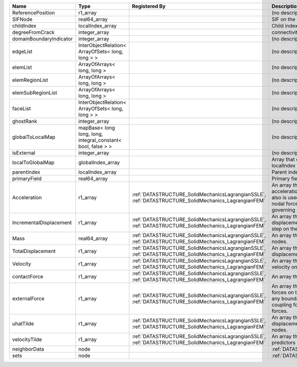 

======================= ============================================================ ==================================================================================================== ================================================================================================================================================================ 
Name                    Type                                                         Registered By                                                                                        Description                                                                                                                                                      
======================= ============================================================ ==================================================================================================== ================================================================================================================================================================ 
ReferencePosition       r1_array                                                                                                                                                          (no description available)                                                                                                                                       
SIFNode                 real64_array                                                                                                                                                      SIF on the node                                                                                                                                                  
childIndex              localIndex_array                                                                                                                                                  Child index of node.                                                                                                                                             
degreeFromCrack         integer_array                                                                                                                                                     connectivity distance from crack.                                                                                                                                
domainBoundaryIndicator integer_array                                                                                                                                                     (no description available)                                                                                                                                       
edgeList                InterObjectRelation< ArrayOfSets< long, long > >                                                                                                                  (no description available)                                                                                                                                       
elemList                ArrayOfArrays< long, long >                                                                                                                                       (no description available)                                                                                                                                       
elemRegionList          ArrayOfArrays< long, long >                                                                                                                                       (no description available)                                                                                                                                       
elemSubRegionList       ArrayOfArrays< long, long >                                                                                                                                       (no description available)                                                                                                                                       
faceList                InterObjectRelation< ArrayOfSets< long, long > >                                                                                                                  (no description available)                                                                                                                                       
ghostRank               integer_array                                                                                                                                                     (no description available)                                                                                                                                       
globalToLocalMap        mapBase< long long, long, integral_constant< bool, false > >                                                                                                      (no description available)                                                                                                                                       
isExternal              integer_array                                                                                                                                                     (no description available)                                                                                                                                       
localToGlobalMap        globalIndex_array                                                                                                                                                 Array that contains a map from localIndex to globalIndex.                                                                                                        
parentIndex             localIndex_array                                                                                                                                                  Parent index of node.                                                                                                                                            
primaryField            real64_array                                                                                                                                                      Primary field variable                                                                                                                                           
Acceleration            r1_array                                                     :ref:`DATASTRUCTURE_SolidMechanicsLagrangianSSLE`, :ref:`DATASTRUCTURE_SolidMechanics_LagrangianFEM` An array that holds the current acceleration on the nodes. This array also is used to hold the summation of nodal forces resulting from the governing equations. 
IncrementalDisplacement r1_array                                                     :ref:`DATASTRUCTURE_SolidMechanicsLagrangianSSLE`, :ref:`DATASTRUCTURE_SolidMechanics_LagrangianFEM` An array that holds the incremental displacements for the current time step on the nodes.                                                                        
Mass                    real64_array                                                 :ref:`DATASTRUCTURE_SolidMechanicsLagrangianSSLE`, :ref:`DATASTRUCTURE_SolidMechanics_LagrangianFEM` An array that holds the mass on the nodes.                                                                                                                       
TotalDisplacement       r1_array                                                     :ref:`DATASTRUCTURE_SolidMechanicsLagrangianSSLE`, :ref:`DATASTRUCTURE_SolidMechanics_LagrangianFEM` An array that holds the total displacements on the nodes.                                                                                                        
Velocity                r1_array                                                     :ref:`DATASTRUCTURE_SolidMechanicsLagrangianSSLE`, :ref:`DATASTRUCTURE_SolidMechanics_LagrangianFEM` An array that holds the current velocity on the nodes.                                                                                                           
contactForce            r1_array                                                     :ref:`DATASTRUCTURE_SolidMechanicsLagrangianSSLE`, :ref:`DATASTRUCTURE_SolidMechanics_LagrangianFEM` An array that holds the contact force.                                                                                                                           
externalForce           r1_array                                                     :ref:`DATASTRUCTURE_SolidMechanicsLagrangianSSLE`, :ref:`DATASTRUCTURE_SolidMechanics_LagrangianFEM` An array that holds the external forces on the nodes. This includes any boundary conditions as well as coupling forces such as hydraulic forces.                 
uhatTilde               r1_array                                                     :ref:`DATASTRUCTURE_SolidMechanicsLagrangianSSLE`, :ref:`DATASTRUCTURE_SolidMechanics_LagrangianFEM` An array that holds the incremental displacement predictors on the nodes.                                                                                        
velocityTilde           r1_array                                                     :ref:`DATASTRUCTURE_SolidMechanicsLagrangianSSLE`, :ref:`DATASTRUCTURE_SolidMechanics_LagrangianFEM` An array that holds the velocity predictors on the nodes.                                                                                                        
neighborData            node                                                                                                                                                              :ref:`DATASTRUCTURE_neighborData`                                                                                                                                
sets                    node                                                                                                                                                              :ref:`DATASTRUCTURE_sets`                                                                                                                                        
======================= ============================================================ ==================================================================================================== ================================================================================================================================================================ 


